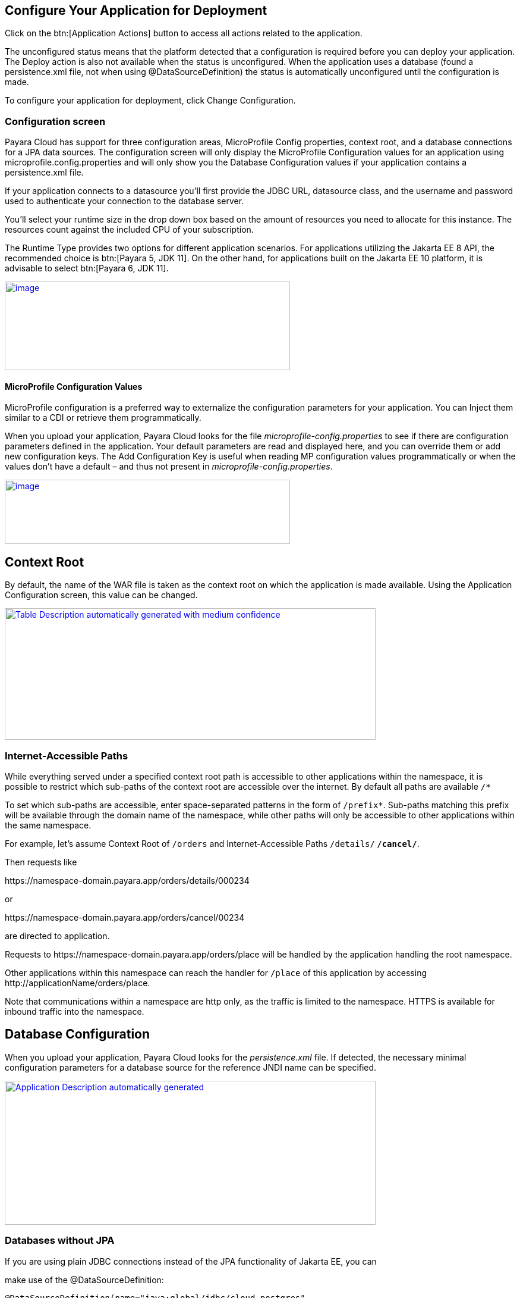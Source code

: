 == Configure Your Application for Deployment

Click on the btn:[Application Actions] button to access all actions related to the application.

The unconfigured status means that the platform detected that a configuration is required before you can deploy your application. The Deploy action is also not available when the status is unconfigured. When the application uses a database (found a persistence.xml file, not when using @DataSourceDefinition) the status is automatically unconfigured until the configuration is made.

To configure your application for deployment, click Change Configuration.

=== Configuration screen

Payara Cloud has support for three configuration areas, MicroProfile Config properties, context root, and a database connections for a JPA data sources.  The configuration screen will only display the MicroProfile Configuration values for an application using microprofile.config.properties and will only show you the Database Configuration values if your application contains a persistence.xml file.

If your application connects to a datasource you’ll first provide the JDBC URL, datasource class, and the username and password used to authenticate your connection to the database server.

You’ll select your runtime size in the drop down box based on the amount of resources you need to allocate for this instance. The resources count against the included CPU of your subscription.

The Runtime Type provides two options for different application scenarios. For applications utilizing the Jakarta EE 8 API, the recommended choice is btn:[Payara 5, JDK 11]. On the other hand, for applications built on the Jakarta EE 10 platform, it is advisable to select btn:[Payara 6, JDK 11].

image::image13.png[image,width=480,height=149,window="_blank", link="{imagesdir}/image13.png"]

[[microprofile-configuration-values]]
==== MicroProfile Configuration Values

MicroProfile configuration is a preferred way to externalize the configuration parameters for your application. You can Inject them similar to a CDI or retrieve them programmatically.

When you upload your application, Payara Cloud looks for the file _microprofile-config.properties_ to see if there are configuration parameters defined in the application.
Your default parameters are read and displayed here, and you can override them or add new configuration keys.
The Add Configuration Key is useful when reading MP configuration values programmatically or when the values don’t have a default – and thus not present in _microprofile-config.properties_.

image::image14.png[image,width=480,height=108,window="_blank", link="{imagesdir}/image14.png"]

[[context-root]]
== Context Root

By default, the name of the WAR file is taken as the context root on which the application is made available.  Using the Application Configuration screen, this value can be changed.

image::image15.png[Table Description automatically generated with medium confidence,width=624,height=221,window="_blank", link="{imagesdir}/image15.png"]

[[internet-accessible-paths]]
=== Internet-Accessible Paths

While everything served under a specified context root path is accessible to other applications within the namespace, it is possible to restrict which sub-paths of the context root are accessible over the internet. By default all paths are available `/*`

To set which sub-paths are accessible, enter space-separated patterns in the form of `/prefix*`. Sub-paths matching this prefix will be available through the domain name of the namespace, while other paths will only be accessible to other applications within the same namespace.

For example, let's assume Context Root of `/orders` and Internet-Accessible Paths `/details/*` `/cancel/*`.

Then requests like

\https://namespace-domain.payara.app/orders/details/000234

or

\https://namespace-domain.payara.app/orders/cancel/00234

are directed to application.

Requests to \https://namespace-domain.payara.app/orders/place will be handled by the application handling the root namespace.

Other applications within this namespace can reach the handler for `/place` of this application by accessing \http://applicationName/orders/place.

Note that communications within a namespace are http only, as the traffic is limited to the namespace. HTTPS is available for inbound traffic into the namespace.

[[database-configuration]]
== Database Configuration

When you upload your application, Payara Cloud looks for the _persistence.xml_ file. If detected, the necessary minimal configuration parameters for a database source for the reference JNDI name can be specified.

image::image16.png[Application Description automatically generated,width=624,height=242,window="_blank", link="{imagesdir}/image16.png"]

=== Databases without JPA

If you are using plain JDBC connections instead of the JPA functionality of Jakarta EE, you can

make use of the @DataSourceDefinition:

[source,java]
----
@DataSourceDefinition(name="java:global/jdbc/cloud-postgres",
        className="org.postgresql.ds.PGSimpleDataSource",
        serverName = "${MPCONFIG=ds_servername}",
        portNumber = 5432,
        databaseName = "${MPCONFIG=ds_databasename}",
        user="${MPCONFIG=ds_username}",
        password="${MPCONFIG=ds_password}"
)
----

Or define the <data-source> element in _web.xml_:

[source,xml]
----
<data-source>
    <name>java:global/jdbc/cloud-mysql</name>
    <class-name>com.mysql.jdbc.jdbc2.optional.MysqlDataSource</class-name>
    <server-name>${MPCONFIG=ds_servername}</server-name>
    <port-number>3306</port-number>
    <database-name>${MPCONFIG=ds_databasename}</database-name>
    <user>${MPCONFIG=ds_username}</user>
    <password>${MPCONFIG=ds_password}</password>
</data-source>
----

combined with `MPCONFIG` Microprofile Config variables. These MicroProfile Config variables can be configured with the Payara Cloud GUI

If you are using plain JDBC connections instead of the JPA functionality of Jakarta EE, you need to define the MicroProfile configuration keys manually in Payara Cloud so the system can detect them as described above. Click ‘Add Configuration Key’ and enter the property value.  In both cases, make sure the appropriate database driver is included in the WAR file you deploy.

image::image17.png[image,width=480,height=108,window="_blank", link="{imagesdir}/image17.png"]

[[allowing-access-to-your-database-from-payara-cloud]]
=== *Allowing Access to your Database from Payara Cloud*

If you’d like to provision a database for the best possible performance, it is recommended to provision it on Microsoft Azure in the same region as the namespace.
If your database access is restricted by IP address, enable access to following IP adresses based on the region the namespace is located in:

|===
| Region | IP Address(es)

| Azure, West Europe
| 20.101.201.13

| Azure, East US
| 40.76.131.181
|===

If you’d like to provision a database for the best possible performance, it is recommended to provision it on Microsoft Azure in the same region as the namespace.

When you are happy with your configuration settings, click Save to return to the application details screen.

image::image18.png[A screenshot of a computer Description automatically generated,width=624,height=320, link="{imagesdir}/image18.png", window="_blank"]